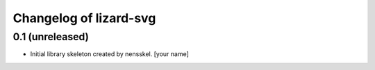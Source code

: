 Changelog of lizard-svg
===================================================


0.1 (unreleased)
----------------

- Initial library skeleton created by nensskel.  [your name]
